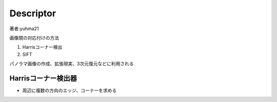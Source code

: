 =================================
Descriptor
=================================

著者:yuhma21

画像間の対応付けの方法

#. Harrisコーナー検出
#. SIFT

パノラマ画像の作成、拡張現実、3次元復元などに利用される

Harrisコーナー検出器
===============================================

* 周辺に複数の方向のエッジ、コーナーを求める

